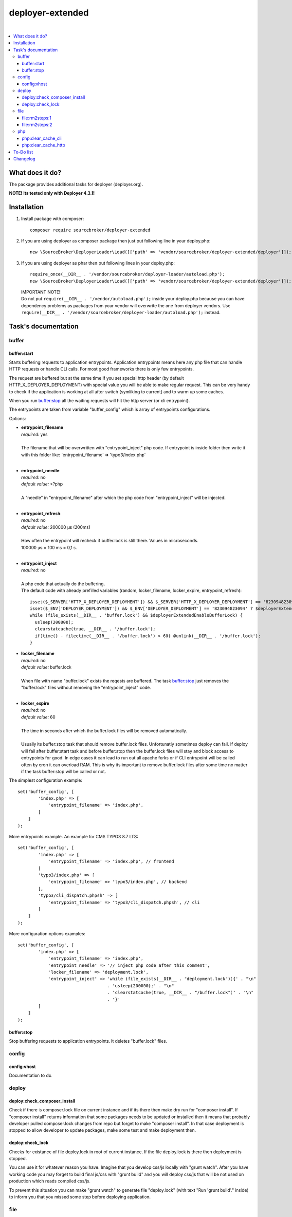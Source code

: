 deployer-extended
=================

.. image:: https://styleci.io/repos/82486796/shield?branch=master
    :target: https://styleci.io/repos/82486796

.. image:: https://scrutinizer-ci.com/g/sourcebroker/deployer-extended/badges/quality-score.png?b=master
    :target: https://scrutinizer-ci.com/g/sourcebroker/deployer-extended/?branch=master

.. image:: http://img.shields.io/packagist/v/sourcebroker/deployer-extended.svg?style=flat
    :target: https://packagist.org/packages/sourcebroker/deployer-extended

.. image:: https://img.shields.io/badge/license-MIT-blue.svg?style=flat
    :target: https://packagist.org/packages/sourcebroker/deployer-extended

|

.. contents:: :local:

What does it do?
----------------

The package provides additional tasks for deployer (deployer.org).

**NOTE! Its tested only with Deployer 4.3.1!**

Installation
------------
1) Install package with composer:
   ::

      composer require sourcebroker/deployer-extended

2) If you are using deployer as composer package then just put following line in your deploy.php:
   ::

      new \SourceBroker\DeployerLoader\Load([['path' => 'vendor/sourcebroker/deployer-extended/deployer']]);

3) If you are using deployer as phar then put following lines in your deploy.php:
   ::

      require_once(__DIR__ . '/vendor/sourcebroker/deployer-loader/autoload.php');
      new \SourceBroker\DeployerLoader\Load([['path' => 'vendor/sourcebroker/deployer-extended/deployer']]);

   | IMPORTANT NOTE!
   | Do not put ``require(__DIR__ . '/vendor/autoload.php');`` inside your deploy.php because you can have dependency problems as
     packages from your vendor will overwrite the one from deployer vendors.
     Use ``require(__DIR__ . '/vendor/sourcebroker/deployer-loader/autoload.php');`` instead.


Task's documentation
--------------------

buffer
~~~~~~

buffer:start
++++++++++++

Starts buffering requests to application entrypoints. Application entrypoints means here any php file that
can handle HTTP requests or handle CLI calls. For most good frameworks there is only few entrypoints.

The request are buffered but at the same time if you set special http header (by default HTTP_X_DEPLOYER_DEPLOYMENT)
with special value you will be able to make regular request. This can be very handy to check if the application
is working at all after switch (symliking to current) and to warm up some caches.

When you run `buffer:stop`_ all the waiting requests will hit the http server (or cli entrypoint).

The entrypoints are taken from variable "buffer_config" which is array of entrypoints configurations.

Options:

- | **entrypoint_filename**
  | *required:* yes
  |
  | The filename that will be overwritten with "entrypoint_inject" php code. If entrypoint is inside folder then
    write it with this folder like: 'entrypoint_filename' => 'typo3/index.php'

  |
- | **entrypoint_needle**
  | *required:* no
  | *default value:* <?php
  |
  | A "needle" in "entrypoint_filename" after which the php code from "entrypoint_inject" will be injected.

  |
- | **entrypoint_refresh**
  | *required:* no
  | *default value:* 200000 μs (200ms)
  |
  | How often the entrypoint will recheck if buffer.lock is still there. Values in microseconds.
  | 100000 μs = 100 ms = 0,1 s.
  |

- | **entrypoint_inject**
  | *required:* no
  |
  | A php code that actually do the buffering.
  | The default code with already prefilled variables (random, locker_filename, locker_expire, entrypoint_refresh):
  ::

       isset($_SERVER['HTTP_X_DEPLOYER_DEPLOYMENT']) && $_SERVER['HTTP_X_DEPLOYER_DEPLOYMENT'] == '823094823094' ? $deployerExtendedEnableBufferLock = false : $deployerExtendedEnableBufferLock = true;
       isset($_ENV['DEPLOYER_DEPLOYMENT']) && $_ENV['DEPLOYER_DEPLOYMENT'] == '823094823094' ? $deployerExtendedEnableBufferLock = false: $deployerExtendedEnableBufferLock = true;
       while (file_exists(__DIR__ . 'buffer.lock') && $deployerExtendedEnableBufferLock) {
         usleep(200000);
         clearstatcache(true, __DIR__ . '/buffer.lock');
         if(time() - filectime(__DIR__ . '/buffer.lock') > 60) @unlink(__DIR__ . '/buffer.lock');
       }


- | **locker_filename**
  | *required:* no
  | *default value:* buffer.lock
  |
  | When file with name "buffer.lock" exists the reqests are buffered. The task `buffer:stop`_ just removes
    the "buffer.lock" files without removing the "entrypoint_inject" code.
  |

- | **locker_expire**
  | *required:* no
  | *default value:* 60
  |
  | The time in seconds after which the buffer.lock files will be removed automatically.
  |
  | Usually its buffer:stop task that should remove buffer.lock files. Unfortunatly sometimes deploy can fail. If deploy
  | will fail after buffer:start task and before buffer:stop then the buffer.lock files will stay and block access to
  | entrypoints for good. In edge cases it can lead to run out all apache forks or if CLI entrypoint will be called
  | often by cron it can overload RAM. This is why its important to remove buffer.lock files after some time no matter
  | if the task buffer:stop will be called or not.

The simplest configuration example:
::

   set('buffer_config', [
           'index.php' => [
               'entrypoint_filename' => 'index.php',
           ]
       ]
   );

More entrypoints example. An example for CMS TYPO3 8.7 LTS:
::

   set('buffer_config', [
           'index.php' => [
               'entrypoint_filename' => 'index.php', // frontend
           ]
           'typo3/index.php' => [
               'entrypoint_filename' => 'typo3/index.php', // backend
           ],
           'typo3/cli_dispatch.phpsh' => [
               'entrypoint_filename' => 'typo3/cli_dispatch.phpsh', // cli
           ]
       ]
   );

More configuration options examples:
::

   set('buffer_config', [
           'index.php' => [
               'entrypoint_filename' => 'index.php',
               'entrypoint_needle' => '// inject php code after this comment',
               'locker_filename' => 'deployment.lock',
               'entrypoint_inject' => 'while (file_exists(__DIR__ . "deployment.lock")){' . "\n"
                                      . 'usleep(200000);' . "\n"
                                      . 'clearstatcache(true, __DIR__ . "/buffer.lock")' . "\n"
                                      . '}'
           ]
       ]
   );


buffer:stop
+++++++++++

Stop buffering requests to application entrypoints. It deletes "buffer.lock" files.

config
~~~~~~

config:vhost
++++++++++++

Documentation to do.

deploy
~~~~~~

deploy:check_composer_install
+++++++++++++++++++++++++++++

Check if there is composer.lock file on current instance and if its there then make dry run for
"composer install". If "composer install" returns information that some packages needs to be updated
or installed then it means that probably developer pulled composer.lock changes from repo but forget
to make "composer install". In that case deployment is stopped to allow developer to update packages,
make some test and make deployment then.

deploy:check_lock
+++++++++++++++++

Checks for existance of file deploy.lock in root of current instance. If the file deploy.lock is there then
deployment is stopped.

You can use it for whatever reason you have. Imagine that you develop css/js locally with "grunt watch".
After you have working code you may forget to build final js/css with "grunt build" and you will deploy
css/js that will be not used on production which reads compiled css/js.

To prevent this situation you can make "grunt watch" to generate file "deploy.lock" (with text "Run
'grunt build'." inside) to inform you that you missed some step before deploying application.

file
~~~~

file\:rm2steps\:1
+++++++++++++++++

Allows to remove files and directories in two steps for "security" and "speed".

**Security**

Sometimes removing cache folders with lot of files takes few seconds. In meantime of that process a new frontend
request can hit http server and new file cache will start to being generated because it will detect that some cache
files are missing and cache needs to be regnerated. A process which is deleting the cache folder can then delete
the newly generated cache files. The output of cache folder is not predictable in that case and can crash
the application.

**Speed**

If you decide to remove the cache folder during the `buffer:start`_ then its crucial to do it as fast as possbile in
order to buffer as low requests as possible.


The solution for both problems of "security" and "speed" is first rename the folder to some temporary and then delete it
later in next step. Renaming is atomic operation so there is no possibility that new http hit will start to build cache
in the same folder. We also gain speed because we can delete the folders/files at the end of deployment with task
`file:rm2steps:2`_ if thats needed at all because deployer "clenup" task will remove old releases anyway.


file\:rm2steps\:2
+++++++++++++++++

The second step of file:rm2steps tandem. Read more on `file:rm2steps:1`_


php
~~~

php:clear_cache_cli
+++++++++++++++++++

This task clears the file status cache, opcache and eaccelerator cache for CLI context.

php:clear_cache_http
++++++++++++++++++++

This task clears the file status cache, opcache and eaccelerator cache for HTTP context. It does following:

1) Creates file "cache_clear_[random].php" in "{{deploy_path}}/current" folder.
2) Fetch this file with selected method - curl / wget / file_get_contents - by default its wget.
3) The file is not removed after clearing cache for reason. It allows to prevent problems with realpath_cache. For
   more infor read http://blog.jpauli.tech/2014/06/30/realpath-cache.html

You must set **public_urls** configuration variable so the script knows the domain it should fetch the php script.
Here is example:

::

  server('prelive', 'example.com', 22)
    ->user('deploy')
    ->stage('prelive')
    ->set('deploy_path', '/home/web/html/www.example.com.prelive')
    ->set('public_urls', ['https://prelive.example.com']);


Task configuration variables:

- | **php:clear_cache_http:phpcontent**
  | *required:* no
  | *type:* string
  | *default value:*
  ::

    <?php
      clearstatcache(true);
      if(function_exists('opcache_reset')) opcache_reset();
      if(function_exists('eaccelerator_clear')) eaccelerator_clear();

  |
  | Php content that will be put into dynamicaly created file that should clear the caches.
  |

- | **public_urls**
  | *required:* yes
  | *default value:* none
  | *type:* array
  |
  | Domain used to prepare url to fetch clear cache php file. Its expected to be array so you can put there more than one
    domain and use it for different purposes but here for this task the first domain will be taken.
  |

- | **fetch_method**
  | *required:* no
  | *default value:* file_get_contents
  | *type:* string
  |
  | Can be one of following value:
  | - curl,
  | - wget,
  | - file_get_contents
  |

- | **local/bin/curl**
  | *required:* no
  | *default value:* value of "which curl"
  | *type:* string
  |
  | Path to curl binary on current system.
  |

- | **local/bin/wget**
  | *required:* no
  | *default value:* value of "which wget"
  | *type:* string
  |
  | Path to wget binary on current system.
  |

- | **local/bin/php**
  | *required:* no
  | *type:* string
  |
  | Path to php binary on current system.
  |



To-Do list
----------

1. Refactor config:vhost to support nginx

Changelog
---------

See https://github.com/sourcebroker/deployer-extended/blob/master/CHANGELOG.rst
